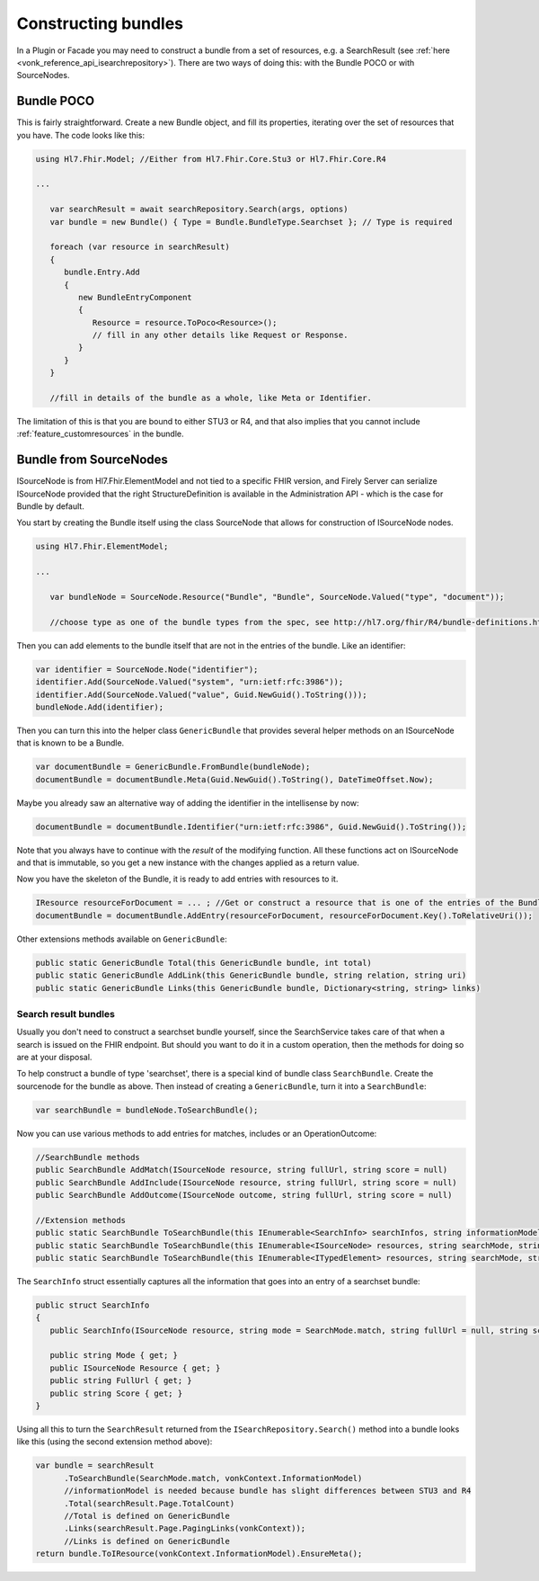 .. _vonk_reference_api_bundles:

Constructing bundles
====================

In a Plugin or Facade you may need to construct a bundle from a set of resources, e.g. a SearchResult (see :ref:`here <vonk_reference_api_isearchrepository>`). There are two ways of doing this: with the Bundle POCO or with SourceNodes.

Bundle POCO
-----------

This is fairly straightforward. Create a new Bundle object, and fill its properties, iterating over the set of resources that you have. The code looks like this:

.. code-block:: csharp

   using Hl7.Fhir.Model; //Either from Hl7.Fhir.Core.Stu3 or Hl7.Fhir.Core.R4

   ...

      var searchResult = await searchRepository.Search(args, options)
      var bundle = new Bundle() { Type = Bundle.BundleType.Searchset }; // Type is required

      foreach (var resource in searchResult)
      {
         bundle.Entry.Add
         {
            new BundleEntryComponent
            {
               Resource = resource.ToPoco<Resource>();
               // fill in any other details like Request or Response.
            }
         }
      }

      //fill in details of the bundle as a whole, like Meta or Identifier.

The limitation of this is that you are bound to either STU3 or R4, and that also implies that you cannot include :ref:`feature_customresources` in the bundle.

Bundle from SourceNodes
-----------------------

ISourceNode is from Hl7.Fhir.ElementModel and not tied to a specific FHIR version, and Firely Server can serialize ISourceNode provided that the right StructureDefinition is available in the Administration API - which is the case for Bundle by default.

You start by creating the Bundle itself using the class SourceNode that allows for construction of ISourceNode nodes. 

.. code-block:: csharp

   using Hl7.Fhir.ElementModel;

   ...

      var bundleNode = SourceNode.Resource("Bundle", "Bundle", SourceNode.Valued("type", "document")); 
      
      //choose type as one of the bundle types from the spec, see http://hl7.org/fhir/R4/bundle-definitions.html#Bundle.type

Then you can add elements to the bundle itself that are not in the entries of the bundle. Like an identifier:

.. code-block:: csharp

      var identifier = SourceNode.Node("identifier");
      identifier.Add(SourceNode.Valued("system", "urn:ietf:rfc:3986"));
      identifier.Add(SourceNode.Valued("value", Guid.NewGuid().ToString()));
      bundleNode.Add(identifier);

Then you can turn this into the helper class ``GenericBundle`` that provides several helper methods on an ISourceNode that is known to be a Bundle.

.. code-block:: csharp

      var documentBundle = GenericBundle.FromBundle(bundleNode);
      documentBundle = documentBundle.Meta(Guid.NewGuid().ToString(), DateTimeOffset.Now);

Maybe you already saw an alternative way of adding the identifier in the intellisense by now:

.. code-block:: csharp

      documentBundle = documentBundle.Identifier("urn:ietf:rfc:3986", Guid.NewGuid().ToString());

Note that you always have to continue with the *result* of the modifying function. All these functions act on ISourceNode and that is immutable, so you get a new instance with the changes applied as a return value.

Now you have the skeleton of the Bundle, it is ready to add entries with resources to it.

.. code-block:: csharp

      IResource resourceForDocument = ... ; //Get or construct a resource that is one of the entries of the Bundle.
      documentBundle = documentBundle.AddEntry(resourceForDocument, resourceForDocument.Key().ToRelativeUri());

Other extensions methods available on ``GenericBundle``:

.. code-block:: csharp

      public static GenericBundle Total(this GenericBundle bundle, int total)
      public static GenericBundle AddLink(this GenericBundle bundle, string relation, string uri)
      public static GenericBundle Links(this GenericBundle bundle, Dictionary<string, string> links)


Search result bundles
^^^^^^^^^^^^^^^^^^^^^

Usually you don't need to construct a searchset bundle yourself, since the SearchService takes care of that when a search is issued on the FHIR endpoint. But should you want to do it in a custom operation, then the methods for doing so are at your disposal.

To help construct a bundle of type 'searchset', there is a special kind of bundle class ``SearchBundle``. Create the sourcenode for the bundle as above. Then instead of creating a ``GenericBundle``, turn it into a ``SearchBundle``:

.. code-block:: csharp

      var searchBundle = bundleNode.ToSearchBundle();

Now you can use various methods to add entries for matches, includes or an OperationOutcome:

.. code-block:: csharp

      //SearchBundle methods
      public SearchBundle AddMatch(ISourceNode resource, string fullUrl, string score = null)
      public SearchBundle AddInclude(ISourceNode resource, string fullUrl, string score = null)
      public SearchBundle AddOutcome(ISourceNode outcome, string fullUrl, string score = null)

      //Extension methods
      public static SearchBundle ToSearchBundle(this IEnumerable<SearchInfo> searchInfos, string informationModel)
      public static SearchBundle ToSearchBundle(this IEnumerable<ISourceNode> resources, string searchMode, string informationModel)
      public static SearchBundle ToSearchBundle(this IEnumerable<ITypedElement> resources, string searchMode, string informationModel)

The ``SearchInfo`` struct essentially captures all the information that goes into an entry of a searchset bundle:

.. code-block:: csharp

      public struct SearchInfo
      {
         public SearchInfo(ISourceNode resource, string mode = SearchMode.match, string fullUrl = null, string score = null)

         public string Mode { get; }
         public ISourceNode Resource { get; }
         public string FullUrl { get; }
         public string Score { get; }
      }

Using all this to turn the ``SearchResult`` returned from the ``ISearchRepository.Search()`` method into a bundle looks like this (using the second extension method above):

.. code-block:: csharp

      var bundle = searchResult
            .ToSearchBundle(SearchMode.match, vonkContext.InformationModel)
            //informationModel is needed because bundle has slight differences between STU3 and R4
            .Total(searchResult.Page.TotalCount)
            //Total is defined on GenericBundle
            .Links(searchResult.Page.PagingLinks(vonkContext));
            //Links is defined on GenericBundle
      return bundle.ToIResource(vonkContext.InformationModel).EnsureMeta();
